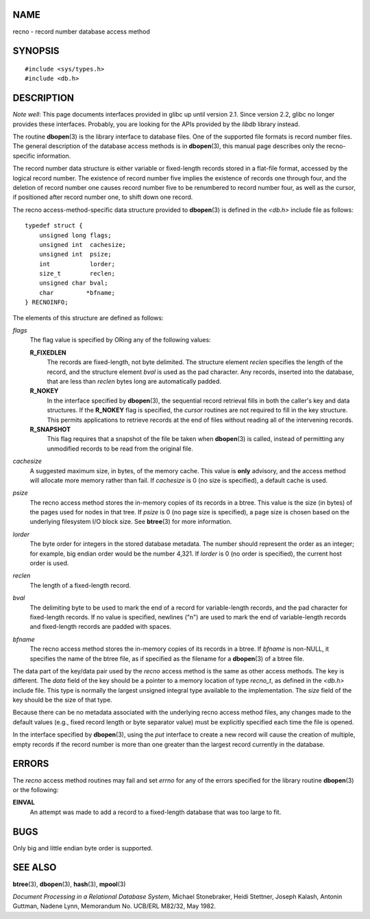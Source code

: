 NAME
====

recno - record number database access method

SYNOPSIS
========

::

   #include <sys/types.h>
   #include <db.h>

DESCRIPTION
===========

*Note well*: This page documents interfaces provided in glibc up until
version 2.1. Since version 2.2, glibc no longer provides these
interfaces. Probably, you are looking for the APIs provided by the
*libdb* library instead.

The routine **dbopen**\ (3) is the library interface to database files.
One of the supported file formats is record number files. The general
description of the database access methods is in **dbopen**\ (3), this
manual page describes only the recno-specific information.

The record number data structure is either variable or fixed-length
records stored in a flat-file format, accessed by the logical record
number. The existence of record number five implies the existence of
records one through four, and the deletion of record number one causes
record number five to be renumbered to record number four, as well as
the cursor, if positioned after record number one, to shift down one
record.

The recno access-method-specific data structure provided to
**dbopen**\ (3) is defined in the *<db.h>* include file as follows:

::

   typedef struct {
       unsigned long flags;
       unsigned int  cachesize;
       unsigned int  psize;
       int           lorder;
       size_t        reclen;
       unsigned char bval;
       char         *bfname;
   } RECNOINFO;

The elements of this structure are defined as follows:

*flags*
   The flag value is specified by ORing any of the following values:

   **R_FIXEDLEN**
      The records are fixed-length, not byte delimited. The structure
      element *reclen* specifies the length of the record, and the
      structure element *bval* is used as the pad character. Any
      records, inserted into the database, that are less than *reclen*
      bytes long are automatically padded.

   **R_NOKEY**
      In the interface specified by **dbopen**\ (3), the sequential
      record retrieval fills in both the caller's key and data
      structures. If the **R_NOKEY** flag is specified, the *cursor*
      routines are not required to fill in the key structure. This
      permits applications to retrieve records at the end of files
      without reading all of the intervening records.

   **R_SNAPSHOT**
      This flag requires that a snapshot of the file be taken when
      **dbopen**\ (3) is called, instead of permitting any unmodified
      records to be read from the original file.

*cachesize*
   A suggested maximum size, in bytes, of the memory cache. This value
   is **only** advisory, and the access method will allocate more memory
   rather than fail. If *cachesize* is 0 (no size is specified), a
   default cache is used.

*psize*
   The recno access method stores the in-memory copies of its records in
   a btree. This value is the size (in bytes) of the pages used for
   nodes in that tree. If *psize* is 0 (no page size is specified), a
   page size is chosen based on the underlying filesystem I/O block
   size. See **btree**\ (3) for more information.

*lorder*
   The byte order for integers in the stored database metadata. The
   number should represent the order as an integer; for example, big
   endian order would be the number 4,321. If *lorder* is 0 (no order is
   specified), the current host order is used.

*reclen*
   The length of a fixed-length record.

*bval*
   The delimiting byte to be used to mark the end of a record for
   variable-length records, and the pad character for fixed-length
   records. If no value is specified, newlines ("\n") are used to mark
   the end of variable-length records and fixed-length records are
   padded with spaces.

*bfname*
   The recno access method stores the in-memory copies of its records in
   a btree. If *bfname* is non-NULL, it specifies the name of the btree
   file, as if specified as the filename for a **dbopen**\ (3) of a
   btree file.

The data part of the key/data pair used by the *recno* access method is
the same as other access methods. The key is different. The *data* field
of the key should be a pointer to a memory location of type *recno_t*,
as defined in the *<db.h>* include file. This type is normally the
largest unsigned integral type available to the implementation. The
*size* field of the key should be the size of that type.

Because there can be no metadata associated with the underlying recno
access method files, any changes made to the default values (e.g., fixed
record length or byte separator value) must be explicitly specified each
time the file is opened.

In the interface specified by **dbopen**\ (3), using the *put* interface
to create a new record will cause the creation of multiple, empty
records if the record number is more than one greater than the largest
record currently in the database.

ERRORS
======

The *recno* access method routines may fail and set *errno* for any of
the errors specified for the library routine **dbopen**\ (3) or the
following:

**EINVAL**
   An attempt was made to add a record to a fixed-length database that
   was too large to fit.

BUGS
====

Only big and little endian byte order is supported.

SEE ALSO
========

**btree**\ (3), **dbopen**\ (3), **hash**\ (3), **mpool**\ (3)

*Document Processing in a Relational Database System*, Michael
Stonebraker, Heidi Stettner, Joseph Kalash, Antonin Guttman, Nadene
Lynn, Memorandum No. UCB/ERL M82/32, May 1982.
